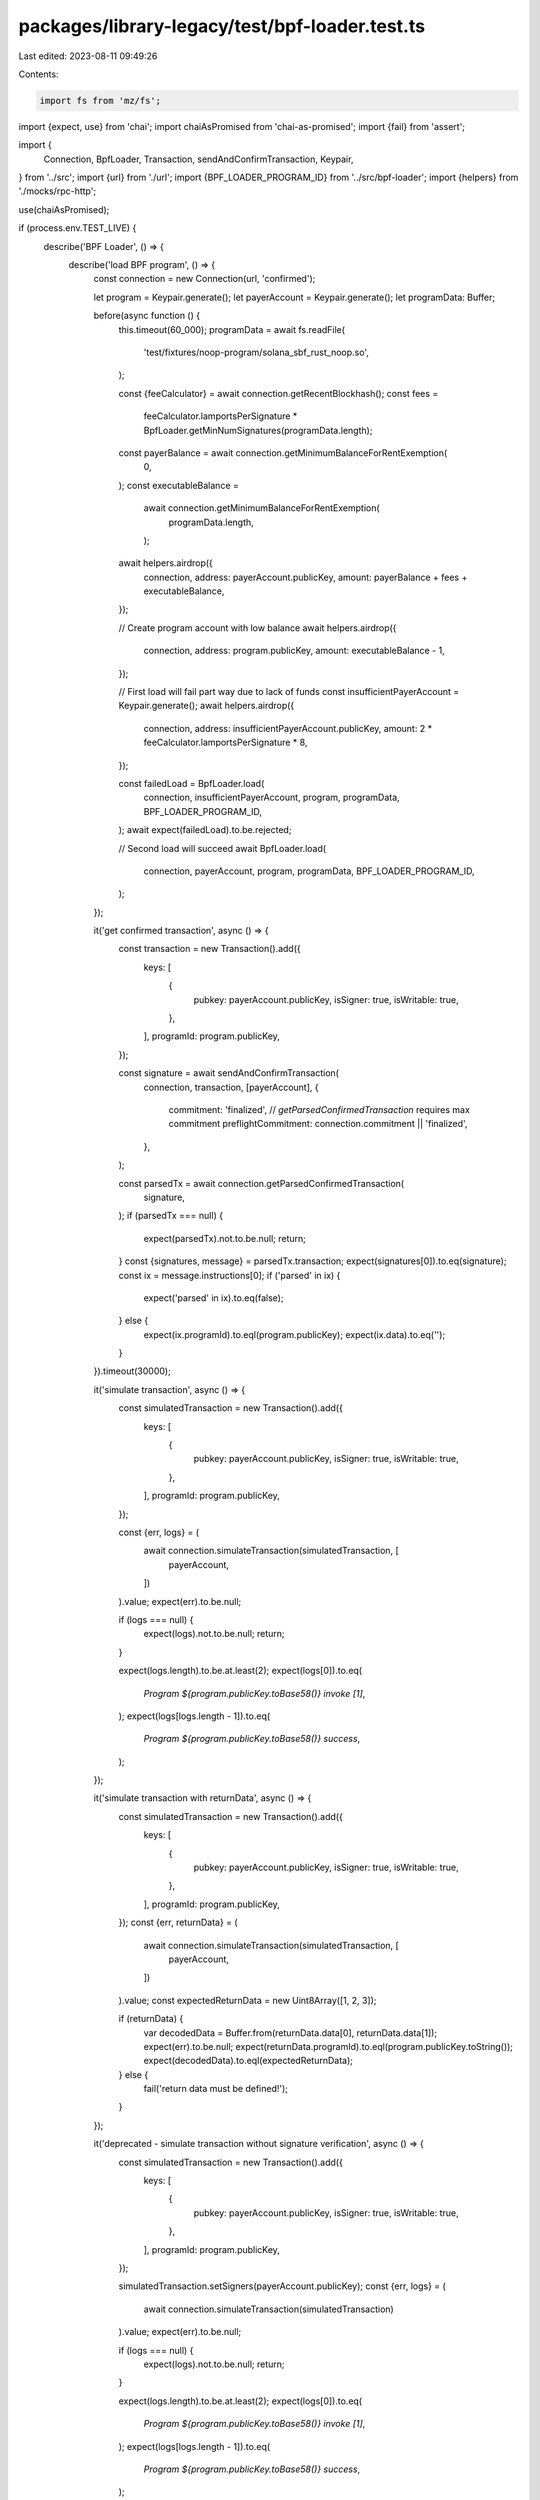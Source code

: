 packages/library-legacy/test/bpf-loader.test.ts
===============================================

Last edited: 2023-08-11 09:49:26

Contents:

.. code-block:: ts

    import fs from 'mz/fs';
import {expect, use} from 'chai';
import chaiAsPromised from 'chai-as-promised';
import {fail} from 'assert';

import {
  Connection,
  BpfLoader,
  Transaction,
  sendAndConfirmTransaction,
  Keypair,
} from '../src';
import {url} from './url';
import {BPF_LOADER_PROGRAM_ID} from '../src/bpf-loader';
import {helpers} from './mocks/rpc-http';

use(chaiAsPromised);

if (process.env.TEST_LIVE) {
  describe('BPF Loader', () => {
    describe('load BPF program', () => {
      const connection = new Connection(url, 'confirmed');

      let program = Keypair.generate();
      let payerAccount = Keypair.generate();
      let programData: Buffer;

      before(async function () {
        this.timeout(60_000);
        programData = await fs.readFile(
          'test/fixtures/noop-program/solana_sbf_rust_noop.so',
        );

        const {feeCalculator} = await connection.getRecentBlockhash();
        const fees =
          feeCalculator.lamportsPerSignature *
          BpfLoader.getMinNumSignatures(programData.length);
        const payerBalance = await connection.getMinimumBalanceForRentExemption(
          0,
        );
        const executableBalance =
          await connection.getMinimumBalanceForRentExemption(
            programData.length,
          );

        await helpers.airdrop({
          connection,
          address: payerAccount.publicKey,
          amount: payerBalance + fees + executableBalance,
        });

        // Create program account with low balance
        await helpers.airdrop({
          connection,
          address: program.publicKey,
          amount: executableBalance - 1,
        });

        // First load will fail part way due to lack of funds
        const insufficientPayerAccount = Keypair.generate();
        await helpers.airdrop({
          connection,
          address: insufficientPayerAccount.publicKey,
          amount: 2 * feeCalculator.lamportsPerSignature * 8,
        });

        const failedLoad = BpfLoader.load(
          connection,
          insufficientPayerAccount,
          program,
          programData,
          BPF_LOADER_PROGRAM_ID,
        );
        await expect(failedLoad).to.be.rejected;

        // Second load will succeed
        await BpfLoader.load(
          connection,
          payerAccount,
          program,
          programData,
          BPF_LOADER_PROGRAM_ID,
        );
      });

      it('get confirmed transaction', async () => {
        const transaction = new Transaction().add({
          keys: [
            {
              pubkey: payerAccount.publicKey,
              isSigner: true,
              isWritable: true,
            },
          ],
          programId: program.publicKey,
        });

        const signature = await sendAndConfirmTransaction(
          connection,
          transaction,
          [payerAccount],
          {
            commitment: 'finalized', // `getParsedConfirmedTransaction` requires max commitment
            preflightCommitment: connection.commitment || 'finalized',
          },
        );

        const parsedTx = await connection.getParsedConfirmedTransaction(
          signature,
        );
        if (parsedTx === null) {
          expect(parsedTx).not.to.be.null;
          return;
        }
        const {signatures, message} = parsedTx.transaction;
        expect(signatures[0]).to.eq(signature);
        const ix = message.instructions[0];
        if ('parsed' in ix) {
          expect('parsed' in ix).to.eq(false);
        } else {
          expect(ix.programId).to.eql(program.publicKey);
          expect(ix.data).to.eq('');
        }
      }).timeout(30000);

      it('simulate transaction', async () => {
        const simulatedTransaction = new Transaction().add({
          keys: [
            {
              pubkey: payerAccount.publicKey,
              isSigner: true,
              isWritable: true,
            },
          ],
          programId: program.publicKey,
        });

        const {err, logs} = (
          await connection.simulateTransaction(simulatedTransaction, [
            payerAccount,
          ])
        ).value;
        expect(err).to.be.null;

        if (logs === null) {
          expect(logs).not.to.be.null;
          return;
        }

        expect(logs.length).to.be.at.least(2);
        expect(logs[0]).to.eq(
          `Program ${program.publicKey.toBase58()} invoke [1]`,
        );
        expect(logs[logs.length - 1]).to.eq(
          `Program ${program.publicKey.toBase58()} success`,
        );
      });

      it('simulate transaction with returnData', async () => {
        const simulatedTransaction = new Transaction().add({
          keys: [
            {
              pubkey: payerAccount.publicKey,
              isSigner: true,
              isWritable: true,
            },
          ],
          programId: program.publicKey,
        });
        const {err, returnData} = (
          await connection.simulateTransaction(simulatedTransaction, [
            payerAccount,
          ])
        ).value;
        const expectedReturnData = new Uint8Array([1, 2, 3]);

        if (returnData) {
          var decodedData = Buffer.from(returnData.data[0], returnData.data[1]);
          expect(err).to.be.null;
          expect(returnData.programId).to.eql(program.publicKey.toString());
          expect(decodedData).to.eql(expectedReturnData);
        } else {
          fail('return data must be defined!');
        }
      });

      it('deprecated - simulate transaction without signature verification', async () => {
        const simulatedTransaction = new Transaction().add({
          keys: [
            {
              pubkey: payerAccount.publicKey,
              isSigner: true,
              isWritable: true,
            },
          ],
          programId: program.publicKey,
        });

        simulatedTransaction.setSigners(payerAccount.publicKey);
        const {err, logs} = (
          await connection.simulateTransaction(simulatedTransaction)
        ).value;
        expect(err).to.be.null;

        if (logs === null) {
          expect(logs).not.to.be.null;
          return;
        }

        expect(logs.length).to.be.at.least(2);
        expect(logs[0]).to.eq(
          `Program ${program.publicKey.toBase58()} invoke [1]`,
        );
        expect(logs[logs.length - 1]).to.eq(
          `Program ${program.publicKey.toBase58()} success`,
        );
      });

      it('simulate transaction without signature verification', async () => {
        const simulatedTransaction = new Transaction();
        simulatedTransaction.feePayer = payerAccount.publicKey;
        simulatedTransaction.add({
          keys: [
            {
              pubkey: payerAccount.publicKey,
              isSigner: true,
              isWritable: true,
            },
          ],
          programId: program.publicKey,
        });

        const {err, logs} = (
          await connection.simulateTransaction(simulatedTransaction)
        ).value;
        expect(err).to.be.null;

        if (logs === null) {
          expect(logs).not.to.be.null;
          return;
        }

        expect(logs.length).to.be.at.least(2);
        expect(logs[0]).to.eq(
          `Program ${program.publicKey.toBase58()} invoke [1]`,
        );
        expect(logs[logs.length - 1]).to.eq(
          `Program ${program.publicKey.toBase58()} success`,
        );
      });

      it('simulate transaction with bad programId', async () => {
        const simulatedTransaction = new Transaction().add({
          keys: [
            {
              pubkey: payerAccount.publicKey,
              isSigner: true,
              isWritable: true,
            },
          ],
          programId: Keypair.generate().publicKey,
        });

        simulatedTransaction.setSigners(payerAccount.publicKey);
        const {err, logs} = (
          await connection.simulateTransaction(simulatedTransaction)
        ).value;
        expect(err).to.eq('ProgramAccountNotFound');

        if (logs === null) {
          expect(logs).not.to.be.null;
          return;
        }

        expect(logs).to.have.length(0);
      });

      it('reload program', async () => {
        expect(
          await BpfLoader.load(
            connection,
            payerAccount,
            program,
            programData,
            BPF_LOADER_PROGRAM_ID,
          ),
        ).to.eq(false);
      });
    });
  });
}


